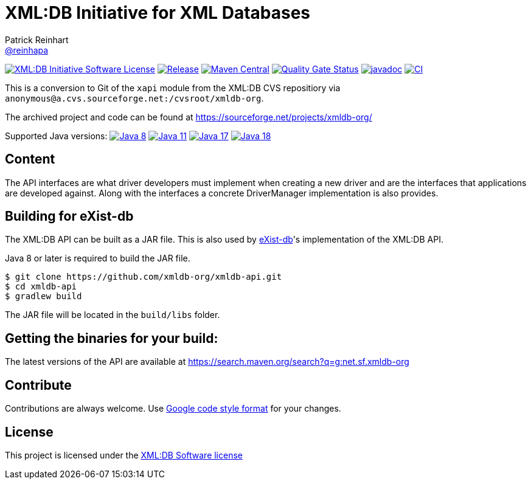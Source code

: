 = XML:DB Initiative for XML Databases
Patrick Reinhart <https://github.com/reinhapa[@reinhapa]>
:group-name: net.sf.xmldb-org
:project-org: xmldb-org
:project-name: xmldb-api
:project-full-path: {project-org}/{project-name}
:github-branch: master

image:https://img.shields.io/badge/license-XML:DB-blue.svg["XML:DB Initiative Software License", link="https://github.com/{project-full-path}/blob/{github-branch}/LICENSE"]
image:https://img.shields.io/github/release/{project-full-path}.svg["Release", link="https://github.com/{project-full-path}/releases"]
image:https://img.shields.io/maven-central/v/{group-name}/{project-name}.svg?label=Maven%20Central["Maven Central", link="https://search.maven.org/search?q=g:%22{group-name}%22%20AND%20a:%22{project-name}%22"]
image:https://sonarcloud.io/api/project_badges/measure?project={project-org}_{project-name}&metric=alert_status["Quality Gate Status", link ="https://sonarcloud.io/summary/new_code?id={project-org}_{project-name}"]
image:https://javadoc.io/badge2/{group-name}/{project-name}/javadoc.svg["javadoc", link="https://javadoc.io/doc/{group-name}/{project-name}"]
image:https://github.com/{project-full-path}/actions/workflows/gradle.yml/badge.svg["CI", link="https://github.com/{project-full-path}/actions/workflows/gradle.yml"]


This is a conversion to Git of the `xapi` module from the XML:DB CVS repositiory
via `anonymous@a.cvs.sourceforge.net:/cvsroot/xmldb-org`.

The archived project and code can be found at https://sourceforge.net/projects/xmldb-org/

Supported Java versions: 
image:https://img.shields.io/badge/Java-8-blue.svg["Java 8", link="https://adoptium.net/"]
image:https://img.shields.io/badge/Java-11-blue.svg["Java 11", link="https://adoptium.net/"]
image:https://img.shields.io/badge/Java-17-blue.svg["Java 17", link="https://adoptium.net/"]
image:https://img.shields.io/badge/Java-18-blue.svg["Java 18", link="https://adoptium.net/"]

== Content
The API interfaces are what driver developers must implement when creating a
new driver and are the interfaces that applications are developed against.
Along with the interfaces a concrete DriverManager implementation is also
provides.


== Building for eXist-db
The XML:DB API can be built as a JAR file. This is also used by http://exist-db.org/[eXist-db]'s 
implementation of the XML:DB API.

Java 8 or later is required to build the JAR file.

[source,bash]
----
$ git clone https://github.com/xmldb-org/xmldb-api.git
$ cd xmldb-api
$ gradlew build
----

The JAR file will be located in the `build/libs` folder.


== Getting the binaries for your build:
The latest versions of the API are available at https://search.maven.org/search?q=g:{group-name}


== Contribute
Contributions are always welcome. Use https://google.github.io/styleguide/javaguide.html[Google code style format] for your changes. 


== License
This project is licensed under the https://github.com/{project-full-path}/blob/{github-branch}/LICENSE[XML:DB Software license]